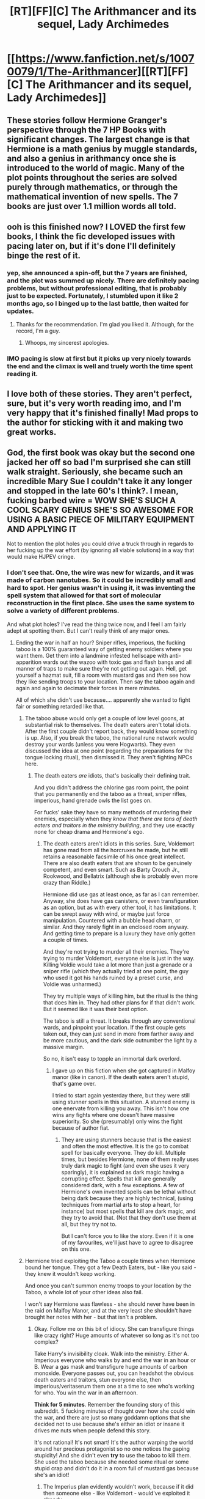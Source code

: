 #+TITLE: [RT][FF][C] The Arithmancer and its sequel, Lady Archimedes

* [[https://www.fanfiction.net/s/10070079/1/The-Arithmancer][[RT][FF][C] The Arithmancer and its sequel, Lady Archimedes]]
:PROPERTIES:
:Author: Kizadek
:Score: 54
:DateUnix: 1530992022.0
:DateShort: 2018-Jul-08
:END:

** These stories follow Hermione Granger's perspective through the 7 HP Books with significant changes. The largest change is that Hermione is a math genius by muggle standards, and also a genius in arithmancy once she is introduced to the world of magic. Many of the plot points throughout the series are solved purely through mathematics, or through the mathematical invention of new spells. The 7 books are just over 1.1 million words all told.
:PROPERTIES:
:Author: Kizadek
:Score: 16
:DateUnix: 1530992272.0
:DateShort: 2018-Jul-08
:END:


** ooh is this finished now? I LOVED the first few books, I think the fic developed issues with pacing later on, but if it's done I'll definitely binge the rest of it.
:PROPERTIES:
:Author: blast_ended_sqrt
:Score: 9
:DateUnix: 1530992839.0
:DateShort: 2018-Jul-08
:END:

*** yep, she announced a spin-off, but the 7 years are finished, and the plot was summed up nicely. There are definitely pacing problems, but without professional editing, that is probably just to be expected. Fortunately, I stumbled upon it like 2 months ago, so I binged up to the last battle, then waited for updates.
:PROPERTIES:
:Author: Kizadek
:Score: 10
:DateUnix: 1530993059.0
:DateShort: 2018-Jul-08
:END:

**** Thanks for the recommendation. I'm glad you liked it. Although, for the record, I'm a guy.
:PROPERTIES:
:Author: TheWhiteSquirrel
:Score: 7
:DateUnix: 1531074019.0
:DateShort: 2018-Jul-08
:END:

***** Whoops, my sincerest apologies.
:PROPERTIES:
:Author: Kizadek
:Score: 2
:DateUnix: 1531076151.0
:DateShort: 2018-Jul-08
:END:


*** IMO pacing is slow at first but it picks up very nicely towards the end and the climax is well and truely worth the time spent reading it.
:PROPERTIES:
:Author: MoralRelativity
:Score: 1
:DateUnix: 1531424857.0
:DateShort: 2018-Jul-13
:END:


** I love both of these stories. They aren't perfect, sure, but it's very worth reading imo, and I'm very happy that it's finished finally! Mad props to the author for sticking with it and making two great works.
:PROPERTIES:
:Author: Elec0
:Score: 8
:DateUnix: 1531004370.0
:DateShort: 2018-Jul-08
:END:


** God, the first book was okay but the second one jacked her off so bad I'm surprised she can still walk straight. Seriously, she became such an incredible Mary Sue I couldn't take it any longer and stopped in the late 60's I think?. I mean, fucking barbed wire = WOW SHE'S SUCH A COOL SCARY GENIUS SHE'S SO AWESOME FOR USING A BASIC PIECE OF MILITARY EQUIPMENT AND APPLYING IT

Not to mention the plot holes you could drive a truck through in regards to her fucking up the war effort (by ignoring all viable solutions) in a way that would make HJPEV cringe.
:PROPERTIES:
:Author: Ardvarkeating101
:Score: 18
:DateUnix: 1531023656.0
:DateShort: 2018-Jul-08
:END:

*** I don't see that. One, the wire was new for wizards, and it was made of carbon nanotubes. So it could be incredibly small and hard to spot. Her genius wasn't in using it, it was inventing the spell system that allowed for that sort of molecular reconstruction in the first place. She uses the same system to solve a variety of different problems.

And what plot holes? I've read the thing twice now, and I feel I am fairly adept at spotting them. But I can't really think of any major ones.
:PROPERTIES:
:Author: Caliburn0
:Score: 6
:DateUnix: 1531048989.0
:DateShort: 2018-Jul-08
:END:

**** Ending the war in half an hour? Sniper rifles, imperious, the fucking taboo is a 100% guaranteed way of getting enemy soldiers where you want them. Get them into a landmine infested hellscape with anti-apparition wards out the wazoo with toxic gas and flash bangs and all manner of traps to make sure they're not getting out again. Hell, get yourself a hazmat suit, fill a room with mustard gas and /then/ see how they like sending troops to your location. Then say the taboo again and again and again to decimate their forces in mere minutes.

All of which she didn't use because.... apparently she wanted to fight fair or something retarded like that.
:PROPERTIES:
:Author: Ardvarkeating101
:Score: 3
:DateUnix: 1531056899.0
:DateShort: 2018-Jul-08
:END:

***** The taboo abuse would only get a couple of low level goons, at substantial risk to themselves. The death eaters aren't total idiots. After the first couple didn't report back, they would know something is up. Also, if you break the taboo, the national rune network would destroy your wards (unless you were Hogwarts). They even discussed the idea at one point (regarding the preparations for the tongue locking ritual), then dismissed it. They aren't fighting NPCs here.
:PROPERTIES:
:Author: Caliburn0
:Score: 10
:DateUnix: 1531059268.0
:DateShort: 2018-Jul-08
:END:

****** The death eaters /are/ idiots, that's basically their defining trait.

And you didn't address the chlorine gas room point, the point that you permanently end the taboo as a threat, sniper rifles, imperious, hand grenade owls the list goes on.

For fucks' sake they have so many methods of murdering their enemies, especially when they /know that there are tons of death eaters and traitors in the ministry building/, and they use exactly none for cheap drama and Hermione's ego.
:PROPERTIES:
:Author: Ardvarkeating101
:Score: 0
:DateUnix: 1531059736.0
:DateShort: 2018-Jul-08
:END:

******* The death eaters aren't idiots in this series. Sure, Voldemort has gone mad from all the horcruxes he made, but he still retains a reasonable facsimile of his once great intellect. There are also death eaters that are shown to be genuinely competent, and even smart. Such as Barty Crouch Jr., Rookwood, and Bellatrix (although she is probably even more crazy than Riddle.)

Hermione did use gas at least once, as far as I can remember. Anyway, she does have gas canisters, or even transfiguration as an option, but as with every other tool, it has limitations. It can be swept away with wind, or maybe just force manipulation. Countered with a bubble head charm, or similar. And they rarely fight in an enclosed room anyway. And getting time to prepare is a luxury they have only gotten a couple of times.

And they're not trying to murder all their enemies. They're trying to murder Voldemort, everyone else is just in the way. Killing Voldie would take a lot more than just a grenade or a sniper rifle (which they actually tried at one point, the guy who used it got his hands ruined by a preset curse, and Voldie was unharmed.)

They try multiple ways of killing him, but the ritual is the thing that does him in. They had other plans for if that didn't work. But it seemed like it was their best option.

The taboo is still a threat. It breaks through any conventional wards, and pinpoint your location. If the first couple gets taken out, they can just send in more from farther away and be more cautious, and the dark side outnumber the light by a massive margin.

So no, it isn't easy to topple an immortal dark overlord.
:PROPERTIES:
:Author: Caliburn0
:Score: 4
:DateUnix: 1531073867.0
:DateShort: 2018-Jul-08
:END:

******** I gave up on this fiction when she got captured in Malfoy manor (like in canon). If the death eaters aren't stupid, that's game over.

I tried to start again yesterday there, but they were still using stunner spells in this situation. A stunned enemy is one enervate from killing you away. This isn't how one wins any fights where one doesn't have massive superiority. So she (presumably) only wins the fight because of author fiat.
:PROPERTIES:
:Author: tobias3
:Score: 2
:DateUnix: 1531240490.0
:DateShort: 2018-Jul-10
:END:

********* They are using stunners because that is the easiest and often the most effective. It is the go to combat spell for basically everyone. They do kill. Multiple times, but besides Hermione, none of them really uses truly dark magic to fight (and even she uses it very sparingly), it is explained as dark magic having a corrupting effect. Spells that kill are generally considered dark, with a few exceptions. A few of Hermione's own invented spells can be lethal without being dark because they are highly technical, (using techniques from martial arts to stop a heart, for instance) but most spells that kill are dark magic, and they try to avoid that. (Not that they don't use them at all, but they try not to.

But I can't force you to like the story. Even if it is one of my favourites, we'll just have to agree to disagree on this one.
:PROPERTIES:
:Author: Caliburn0
:Score: 1
:DateUnix: 1531247417.0
:DateShort: 2018-Jul-10
:END:


***** Hermione tried exploiting the Taboo a couple times when Hermione bound her tongue. They got a few Death Eaters, but - like you said - they knew it wouldn't keep working.

And once you can't summon enemy troops to your location by the Taboo, a whole lot of your other ideas also fail.

I won't say Hermione was flawless - she should never have been in the raid on Malfoy Manor, and at the very least she shouldn't have brought her notes with her - but that isn't a problem.
:PROPERTIES:
:Author: Evan_Th
:Score: 2
:DateUnix: 1531066519.0
:DateShort: 2018-Jul-08
:END:

****** Okay. Follow me on this bit of idiocy. She can transfigure things like crazy right? Huge amounts of whatever so long as it's not too complex?

Take Harry's invisibility cloak. Walk into the ministry. Either A. Imperious everyone who walks by and end the war in an hour or B. Wear a gas mask and transfigure huge amounts of carbon monoxide. Everyone passes out, you can headshot the obvious death eaters and traitors, stun everyone else, then imperious/veritaserum them one at a time to see who's working for who. You win the war in an afternoon.

*Think for 5 minutes*. Remember the founding story of this subreddit. 5 fucking minutes of thought over how she could win the war, and there are just so many goddamn options that she decided not to use because she's either an idiot or insane it drives me nuts when people defend this story.

It's not rational! It's not smart! It's the author warping the world around her precious protagonist so no one notices the gaping stupidity! And she didn't even *try* to use the taboo to kill them. She used the taboo because she needed some ritual or some stupid crap and didn't do it in a room full of mustard gas because she's an idiot!
:PROPERTIES:
:Author: Ardvarkeating101
:Score: 1
:DateUnix: 1531066951.0
:DateShort: 2018-Jul-08
:END:

******* The Imperius plan evidently wouldn't work, because if it did then someone else - like Voldemort - would've exploited it already.

Carbon monoxide (or some other poisonous gas) is an interesting idea; Hermione [[https://www.fanfiction.net/s/11463030/31/Lady-Archimedes][did try a variant on it after Fifth Year]]. I'm not sure why she didn't try it again, but perhaps she thought they'd have precautions, or - more likely - they might, and the damage caused by failure if they did would be too large?
:PROPERTIES:
:Author: Evan_Th
:Score: 4
:DateUnix: 1531067228.0
:DateShort: 2018-Jul-08
:END:

******** u/Ardvarkeating101:
#+begin_quote
  The Imperius plan evidently wouldn't work, because if it did then someone else - like Voldemort - would've exploited it already.
#+end_quote

Ah, of course. If no one notices something that could work, then clearly it must not work, because that's totally not the definition of a plot hole.

#+begin_quote
  Carbon monoxide (or some other poisonous gas) is an interesting idea; Hermione did try a variant on it after Fifth Year. I'm not sure why she didn't try it again, but perhaps she thought they'd have precautions, or - more likely - they might, and the damage caused by failure if they did would be too large?
#+end_quote

And if someone does something that works, never doing it again also makes perfect sense. Especially if she (I think) uses it in combat the first time, doing it in a controlled environment is definitely less safe. Especially if it's never mentioned again.

I'm not saying this a horrible story. I'm saying it's not rational and does not belong on this subreddit.
:PROPERTIES:
:Author: Ardvarkeating101
:Score: 4
:DateUnix: 1531067392.0
:DateShort: 2018-Jul-08
:END:

********* The story definitely could have been more rational; say, by explicitly talking about those things. But... I guess this goes back to the "Definition of RatFic" discussion running in another thread, but I think rationality in stories is on a continuum. This has enough of the traits of rationalfic that I'm still willing to say it belongs here.
:PROPERTIES:
:Author: Evan_Th
:Score: 2
:DateUnix: 1531068402.0
:DateShort: 2018-Jul-08
:END:

********** Look, if this was some amazing character piece or a metaphor about life or something then I could accept they didn't do something for the sake of the story, but this is an adventure story first and foremost and it does that poorly.
:PROPERTIES:
:Author: Ardvarkeating101
:Score: 2
:DateUnix: 1531069035.0
:DateShort: 2018-Jul-08
:END:


********** While I will say that I'm not as...violently opposed to the story, he's not wrong. I think this story has enough staples of ratfic to evoke those feelings, but i honestly just think it's poorly done (though im bored enough at work that im gonna finish it anyways).

i think it can be here, sure, but i dont think its particularly rational ratfic
:PROPERTIES:
:Author: Croktopus
:Score: 2
:DateUnix: 1531089688.0
:DateShort: 2018-Jul-09
:END:


** Oh neat, it finished. It's definitely got some nice "beating magic with the power of SCIENCE" moments in it, although it mostly preserves the canon plot and characterization, to the point of occasionally directly quoting canon.
:PROPERTIES:
:Author: ketura
:Score: 6
:DateUnix: 1530997312.0
:DateShort: 2018-Jul-08
:END:


** I tried reading another work of this author's, the Accidental Animagus, up until the reveal in book 4 that yes there is an afterlife, none of the characters ever really died! It doesn't matter anymore what will happen to the characters because their perfect happy ending is already spoiled! It sucked the dramatic tension right out of the story and I couldn't keep reading.

Does the same thing happen in the Arithmancer? Please tell me it doesn't.
:PROPERTIES:
:Author: Sailor_Vulcan
:Score: 1
:DateUnix: 1531268982.0
:DateShort: 2018-Jul-11
:END:

*** I don't know how it's treated in Accidental Animagus, but in the Artithmancer/Lady Archimede there is no consideration that an afterlife makes death a trivial thing : when a good person dies, it's a tragic event.
:PROPERTIES:
:Author: ZeCatox
:Score: 2
:DateUnix: 1531304854.0
:DateShort: 2018-Jul-11
:END:


*** I mean, it was up in the air in HPMoR because it was an AU from the get-go, but by definition a single-point-of-departure story like most /Harry Potter/ fanfiction /will/ take place in a universe with a proven afterlife.

But just because the afterlife exists doesn't mean there's no possibility of dramatic tension. In my own /HP/ fanfiction I've run with it: death is /bad/ (because the afterlife is like an eternal vacation where the main hobby you have is looking back on your life, /Pensieve/-style, or looking in at currently living people's life; so to have your life cut short is still kind of irreparable; an immense wealth of wasted opportunities. not to mention being separated from all your loved ones, possibly for a very long time), but rational people don't think of it as the number-one threat. Number one threats are things like Cruciatus Curse users, and rogue Dementors who /can/ induce oblivion.

Again, remember: in the /Harry Potter/ world, it is /impossible/ to return from the Afterlife. If you told me there's a generally pleasant (but not ideal) Heaven like that, but I can never ever go back to Earth after I get there, I would still do my best not to get killed early, thank you very much.
:PROPERTIES:
:Author: Achille-Talon
:Score: 1
:DateUnix: 1536004592.0
:DateShort: 2018-Sep-04
:END:
